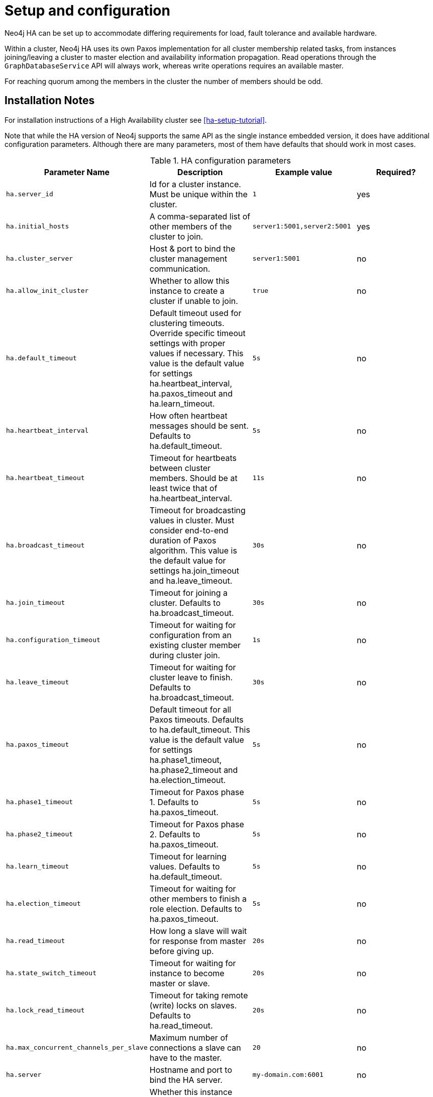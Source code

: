 [[ha-configuration]]
Setup and configuration
=======================

Neo4j HA can be set up to accommodate differing requirements for load, fault tolerance and available hardware.

Within a cluster, Neo4j HA uses its own Paxos implementation for all cluster membership related tasks, from instances joining/leaving a cluster to master election and availability information propagation.
Read operations through the +GraphDatabaseService+ API will always work, whereas write operations requires an available master.

For reaching quorum among the members in the cluster the number of members should be odd.

== Installation Notes ==

For installation instructions of a High Availability cluster see <<ha-setup-tutorial>>.

Note that while the HA version of Neo4j supports the same API as the single instance embedded version, it does have additional configuration parameters.
Although there are many parameters, most of them have defaults that should work in most cases.

.HA configuration parameters
[options="header", cols="<33m,<25,<25m,<20"]
|========================================================================================
| Parameter Name        | Description                                     | Example value  | Required?
| ha.server_id          | Id for a cluster instance. Must be unique within the cluster. | 1 | yes
| ha.initial_hosts      | A comma-separated list of other members of the cluster to join. | server1:5001,server2:5001 | yes
| ha.cluster_server     | Host & port to bind the cluster management communication. | server1:5001 | no
| ha.allow_init_cluster | Whether to allow this instance to create a cluster if unable to join. | true | no
| ha.default_timeout    | Default timeout used for clustering timeouts. Override specific timeout settings with proper values if necessary. This value is the default value for settings ha.heartbeat_interval, ha.paxos_timeout and ha.learn_timeout. | 5s | no
| ha.heartbeat_interval | How often heartbeat messages should be sent. Defaults to ha.default_timeout. | 5s | no
| ha.heartbeat_timeout  | Timeout for heartbeats between cluster members. Should be at least twice that of ha.heartbeat_interval. | 11s | no
| ha.broadcast_timeout  | Timeout for broadcasting values in cluster. Must consider end-to-end duration of Paxos algorithm. This value is the default value for settings ha.join_timeout and ha.leave_timeout. | 30s | no
| ha.join_timeout       | Timeout for joining a cluster. Defaults to ha.broadcast_timeout. | 30s | no
| ha.configuration_timeout | Timeout for waiting for configuration from an existing cluster member during cluster join. | 1s | no
| ha.leave_timeout      | Timeout for waiting for cluster leave to finish. Defaults to ha.broadcast_timeout. | 30s | no
| ha.paxos_timeout      | Default timeout for all Paxos timeouts. Defaults to ha.default_timeout. This value is the default value for settings ha.phase1_timeout, ha.phase2_timeout and ha.election_timeout. | 5s | no
| ha.phase1_timeout     | Timeout for Paxos phase 1. Defaults to ha.paxos_timeout. | 5s | no
| ha.phase2_timeout     | Timeout for Paxos phase 2. Defaults to ha.paxos_timeout. | 5s | no
| ha.learn_timeout      | Timeout for learning values. Defaults to ha.default_timeout. | 5s | no
| ha.election_timeout   | Timeout for waiting for other members to finish a role election. Defaults to ha.paxos_timeout. | 5s | no
| ha.read_timeout       | How long a slave will wait for response from master before giving up. | 20s | no
| ha.state_switch_timeout | Timeout for waiting for instance to become master or slave. | 20s | no
| ha.lock_read_timeout  | Timeout for taking remote (write) locks on slaves. Defaults to ha.read_timeout. | 20s | no
| ha.max_concurrent_channels_per_slave | Maximum number of connections a slave can have to the master. | 20 | no
| ha.server             | Hostname and port to bind the HA server. | my-domain.com:6001 | no
| ha.slave_only         | Whether this instance should only participate as slave in cluster. If set to true, it will never be elected as master. | false | no
| ha.branched_data_policy | Policy for how to handle branched data. | keep_last or keep_all or keep_none | no
| ha.com_chunk_size     | Max size of the data chunks that flows between master and slaves in HA. Bigger size may increase throughput, but may be more sensitive to variations in bandwidth, whereas lower size increases tolerance for bandwidth variations. | 2M | no
| ha.pull_interval      | Interval of pulling updates from master. | 10s | no
| ha.tx_push_factor     | The amount of slaves the master will ask to replicate a committed transaction. | 1 | no
| ha.tx_push_strategy   | Push strategy of a transaction to a slave during commit. | fixed or round_robin | no
|========================================================================================

[NOTE]
Note that the +org.neo4j.server.database.mode+ setting in the 'neo4j-server.properties' file has to be set to +HA+ to run Neo4j in High Availability mode.

== Different methods for participating in a cluster ==

There are currently multiple ways of telling your database instance which cluster to create/join, different ways for different occasions.

=== Knowing at least one other member ===

A database instance can join a cluster by supplying +ha.initial_hosts+ a comma-separated list of URLs to at least one other cluster member of the cluster to join.
It's called initial hosts since it's only for joining the cluster. After an instance joins it gets aware of all the members of the cluster.
It will take turn contacting each one in the list until it gets a response, where it will await a decision by the existing cluster members to have it join.
If it cannot contact any of the members in the URL list it will create a new cluster with itself as master.
